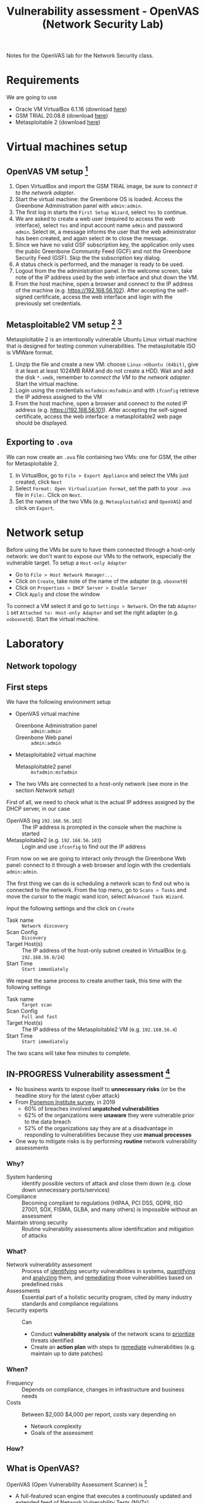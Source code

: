 #+TITLE: Vulnerability assessment - OpenVAS (Network Security Lab)

Notes for the OpenVAS lab for the Network Security class.

* Requirements

We are going to use
- Oracle VM VirtualBox 6.1.16 (download [[https://www.virtualbox.org/wiki/Downloads][here]])
- GSM TRIAL 20.08.8 (download [[https://www.greenbone.net/en/testnow/#toggle-id-4-closed][here]])
- Metasploitable 2 (download [[https://information.rapid7.com/download-metasploitable-2017.html][here]])

* Virtual machines setup
** OpenVAS VM setup [fn:2]

1. Open VirtualBox and import the GSM TRIAL image, be sure to [[* Network setup][connect it to the network adapter]].
2. Start the virtual machine: the Greenbone OS is loaded. Access the Greenbone Administration panel with ~admin:admin~.
3. The first log in starts the ~First Setup Wizard~, select ~Yes~ to continue.
4. We are asked to create a web user (required to access the web interface), select ~Yes~ and input account name ~admin~ and password ~admin~. Select ~OK~, a message informs the user that the web administrator has been created, and again select ~OK~ to close the message.
5. Since we have no valid GSF subscription key, the application only uses the public Greenbone Community Feed (GCF) and not the Greenbone Security Feed (GSF). Skip the the subscription key dialog.
6. A status check is performed, and the manager is ready to be used.
7. Logout from the the administration panel. In the welcome screen, take note of the IP address used by the web interface and shut down the VM.
8. From the host machine, open a browser and connect to the IP address of the machine (e.g. https://192.168.56.102). After accepting the self-signed certificate, access the web interface and login with the previously set credentials.

** Metasploitable2 VM setup [fn:3] [fn:4]

Metasploitable 2 is an intentionally vulnerable Ubuntu Linux virtual machine that is designed for testing common vulnerabilities. The metasploitable ISO is VMWare format.

1. Unzip the file and create a new VM: choose ~Linux->Ubuntu (64bit)~, give it at least at least 1024MB RAM and do not create a HDD. Wait and add the disk ~*.vmdk~, remember to [[* Network setup][connect the VM to the network adapter]]. Start the virtual machine.
2. Login using the credentials ~msfadmin:msfadmin~ and with ~ifconfig~ retrieve the IP address assigned to the VM
3. From the host machine, open a browser and connect to the noted IP address (e.g. https://192.168.56.101). After accepting the self-signed certificate, access the web interface: a metasploitable2 web page should be displayed.

** Exporting to ~.ova~

We can now create an ~.ova~ file containing two VMs: one for GSM, the other for Metasploitable 2.

1. In VirtualBox, go to ~File > Export Appliance~ and select the VMs just created, click ~Next~
2. Select ~Format: Open Virtualization Format~, set the path to your ~.ova~ file in ~File:~. Click on ~Next~.
3. Set the names of the two VMs (e.g. ~Metasploitable2~ and ~OpenVAS~) and click on ~Export~.

* Network setup

[[./img/host_network_manager.jpg]]

Before using the VMs be sure to have them connected through a host-only network: we don't want to expose our VMs to the network, especially the vulnerable target. To setup a ~Host-only Adapter~
- Go to ~File > Host Network Manager...~
- Click on ~Create~, take note of the name of the adapter (e.g. ~vboxnet0~)
- Click on ~Properties > DHCP Server > Enable Server~
- Click ~Apply~ and close the window

To connect a VM select it and go to ~Settings > Network~. On the tab ~Adapter 1~ set ~Attached to: Host-only Adapter~ and set the right adapter (e.g. ~voboxnet0~). Start the virtual machine.

* Laboratory
** Network topology

[[./img/topology.jpg]]

** First steps

We have the following environment setup
- OpenVAS virtual machine
  - Greenbone Administration panel :: ~admin:admin~
  - Greenbone Web panel :: ~admin:admin~
- Metasploitable2 virtual machine
  - Metasploitable2 panel :: ~msfadmin:msfadmin~
- The two VMs are connected to a host-only network (see more in the section [[* Network setup][Network setup]])

First of all, we need to check what is the actual IP address assigned by the DHCP server, in our case
- OpenVAS (eg ~192.168.56.102~) :: The IP address is prompted in the console when the machine is started
- Metasploitable2 (e.g. ~192.168.56.103~) :: Login and use ~ifconfig~ to find out the IP address

From now on we are going to interact only through the Greenbone Web panel: connect to it through a web browser and login with the credentials ~admin:admin~.

[[./img/greenbone_weblogin.jpg]]

[[./img/dashboard.jpg]]


The first thing we can do is scheduling a network scan to find out who is connected to the network. From the top menu, go to ~Scans > Tasks~ and move the cursor to the magic wand icon, select ~Advanced Task Wizard~.

[[./img/advanced_wizard.jpg]]

Input the following settings and the click on ~Create~
- Task name ::  ~Network discovery~
- Scan Config :: ~Discovery~
- Target Host(s) :: The IP address of the host-only subnet created in VirtualBox (e.g. ~192.168.56.0/24~)
- Start Time :: ~Start immediately~

We repeat the same process to create another task, this time with the following settings
- Task name ::  ~Target scan~
- Scan Config :: ~Full and fast~
- Target Host(s) :: The IP address of the Metasploitable2 VM (e.g. ~192.168.56.4~)
- Start Time :: ~Start immediately~

The two scans will take few minutes to complete.

** IN-PROGRESS Vulnerability assessment [fn:9]

- No business wants to expose itself to *unnecessary risks* (or be the headline story for the latest cyber attack)
- From [[https://www.servicenow.com/lpayr/ponemon-vulnerability-survey.html][Ponemon Institute survey]], in 2019
  - 60% of breaches involved *unpatched vulnerabilities*
  - 62% of the organizations were *unaware* they were vulnerable prior to the data breach
  - 52% of the organizations say they are at a disadvantage in responding to vulnerabilities because they use *manual processes*
- One way to mitigate risks is by performing *routine* network vulnerability assessments

*** Why?

- System hardening :: Identify possible vectors of attack and close them down (e.g. close down unnecessary ports/services)
- Compliance :: Becoming compliant to regulations (HIPAA, PCI DSS, GDPR, ISO 27001, SOX, FISMA, GLBA, and many others) is impossible without an assessment
- Maintain strong security :: Routine vulnerability assessments allow identification and mitigation of attacks

*** What?

- Network vulnerability assessment :: Process of _identifying_ security vulnerabilities in systems, _quantifying_ and _analyzing_ them, and _remediating_ those vulnerabilities based on predefined risks
- Assessments ::  Essential part of a holistic security program, cited by many industry standards and compliance regulations
- Security experts :: Can
  - Conduct *vulnerability analysis* of the network scans to _prioritize_ threats identified
  - Create an *action plan* with steps to _remediate_ vulnerabilities (e.g. maintain up to date patches)

*** When?

- Frequency :: Depends on compliance, changes in infrastructure and business needs
- Costs :: Between $2,000 $4,000 per report, costs vary depending on
  - Network complexity
  - Goals of the assessment

*** How?

[[./img/va_steps.jpg]]

** What is OpenVAS?

[[./img/openvas-gvm.jpg]]

OpenVAS (Open Vulnerability Assessment Scanner) is [fn:1]
- A full-featured scan engine that executes a continuously updated and extended feed of Network Vulnerability Tests (NVTs).
- Part of GVM (Greenbone Vulnerability Management)

The GVM architecture is described by the scheme below

[[./img/gvm_architecture.jpg]]

*** Network vulnerability feed

OpenVAS can use two daily updated feeds of Network Vulnerability Tests (NVTs)
- GCF :: Greenbone Community Feed, available with the free version
- GSF :: Greenbone Security Feed, available with the commercial version. Includes advanced NVTs to target enterprise environments. If no valid GSF subscription key is stored on the appliance, the appliance only uses the public Greenbone Community Feed (GCF) and not the GSF.

At the time of writing, GCF can count on more than 60.000 NVTs. This list can be accessed through the Greenbone web panel in the menu ~SecInfo > NVTs~.

** Default scan configurations

Scans allow to execute a series of NVTs for a given target. There are some default scan configurations already available
- Base :: Basic configuration template with a minimum set of NVTs required for a scan.
- Discovery :: Network discovery scan for open ports, used hardware, firewalls, used services, installed software and certificates.
- Host Discovery :: Used port scanner is Ping Host, which detects whether a host is alive.
- System Discovery :: This scan configuration is used to detect target systems including installed operating systems and used hardware.
- Full and fast :: For many environments this is the best option to start with. This scan configuration is based on the information gathered in the previous port scan and uses almost all VTs (excluding VTs that can damage the target system when used). VTs are optimized in the best possible way to keep the potential false negative rate especially low.

** Custom scan configurations [fn:5] [fn:6]

While default configurations are good for most of the cases, we might want to look for a more specific target and/or vulnerabilities and reduce the time required for a scan: this can be done by creating a custom scan configuration that works with a specific set of NVTs.

*** Exercise

We want to create a scan configuration that focuses on databases vulnerabilities, to do so
1. Go to ~Configuration > Scan Configs~ and click on ~New Scan Config~
2. Set the name of the scan to ~Web application abuses~. We want start from an empty scan config and then enable few NVTs, so set ~Base~ to ~Empty, static and fast~ and save the configuration.
3. On the column ~Actions~, click on edit icon. Among the NVT families, find the one named ~Web application abuses~ and check the ~Select all NVTs~ column.

The new scan configuration is ready to be used for a new scan. Setup more custom configurations and run them on the target VM to discover more vulnerabilities (hint: web servers an and SMTP servers might be a good start).

** Scan results

Click on the date of a report to display its details and open the following registers
- Information :: General information about the corresponding scan.
- Results :: List of all results in this report.
- Hosts :: Scanned hosts (host names + IP addresses). The detected operating systems, the number of found vulnerabilies for each severity and the highest severity found by the scan are displayed.
- Ports ::  Scanned ports with port name, number of hosts and highest severity found by the scan.
- Applications :: Scanned applications with CPE (Common Platform Enumeration) of the application, number of hosts, number of occurrences of results that detected this CPE and highest severity found by the scan.
- Operating Systems :: Scanned operating systems with system name, host name, number of scanned hosts and highest severity found by the scan.
- CVEs :: CVEs (Common Vulnerability Enumerations) found with the scan.
- Closed CVEs :: CVEs of originally detected vulnerabilities which were already confirmed as solved during the scan.
- TLS Certificates :: TLS certificates found with the scan.
- Error Messages :: Error messages that occurred during the scan.
- User Tags :: Assigned tags.

From here, the register ~Results~ contains a list of all vulnerabilities detected by the GSM: for every result the following information is displayed.
- Vulnerability :: Name of the found vulnerability, details are shown by clicking on it
- Solution type :: Possible solution found for the vulnerability
- Severity :: Measured with the CVSS (Common Vulnerability Scoring System), current CVSS score version is 3.1.
- QoD :: Quality of Detection, shows the reliability of the detection of a vulnerability.
- Host :: The IP address and the name of the host of the target host.
- Location :: Port number and protocol type used to find the vulnerability on the host.
- Created :: Date and time of the report creation.

*** CVSS [fn:7]

The Common Vulnerability Scoring System (CVSS) is a published standard used by organizations worldwide
- Provides a way to capture the principal characteristics of a vulnerability and produce a numerical score reflecting its severity
- Numerical score can be used to get a qualitative measure (such as low, medium, high, and critical)
- Developed by the CVSS Special Interest Group (CVSS-SIG) of the Forum of Incident Response and Security Teams (FIRST)

*** Report export

[[./img/report_content_composer.jpg]]

- Select ~Scans > Reports~ in the menu bar.
- Click on the date of a report to open the details page of the report.
- Click the download icon, select from the opened dialog the desired format.

The PDF file includes, a ordered list of vulnerabilities (from highest to lowest severity): below an example of how a vulnerability is displayed using this format.

[[./img/vulnerability_pdf.jpg]]

* References

- [[https://docs.greenbone.net/GSM-Manual/gos-20.08/en/][Greenbone Security Manager with Greenbone OS 20.08 - User Manual]]
- [[https://resources.infosecinstitute.com/topic/a-brief-introduction-to-the-openvas-vulnerability-scanner/][A Brief Introduction to the OpenVAS Vulnerability Scanner]]
- [[https://securitytrails.com/blog/openvas-vulnerability-scanner][OpenVAS/GVM: An Open Source Vulnerability Scanning and Management System]]
- [[http://knight.segfaults.net/EEE473Labs/Lab%206%20Part%202%20-%20Vulnerability%20Scanning%20with%20OpenVAS.htm][Exercise on vulnerability scan and accessment]]
- [[http://webpages.eng.wayne.edu/~fy8421/16sp-csc5991/labs/lab3-instruction.pdf][Lab example with OpenVAS]]

* Footnotes

[fn:9] [[https://purplesec.us/perform-successful-network-vulnerability-assessment/#WhatIs][How To Perform A Successful Network Security Vulnerability Assessment [from purplesec.us]​]]

[fn:8] [[https://purplesec.us/recent-cyber-security-attacks/#Breach][Recent Cyber Attacks & Data Breaches In 2021 [from purplesec.us]​]]

[fn:7] https://docs.greenbone.net/GSM-Manual/gos-5/en/managing-secinfo.html#cvss

[fn:6] https://community.greenbone.net/t/hint-self-created-scan-configs-copy-of-empty-scan-config-showing-no-results/331

[fn:5] https://www.hackingtutorials.org/scanning-tutorials/openvas-9-part-4-custom-scan-configurations/

[fn:4] https://docs.rapid7.com/metasploit/metasploitable-2/

[fn:3] https://medium.com/hacker-toolbelt/metasploitable-2-i-lab-setup-8cd4472d7958

[fn:2] https://resources.infosecinstitute.com/topic/a-brief-introduction-to-the-openvas-vulnerability-scanner/

[fn:1] https://community.greenbone.net/t/about-gvm-10-architecture/1231
